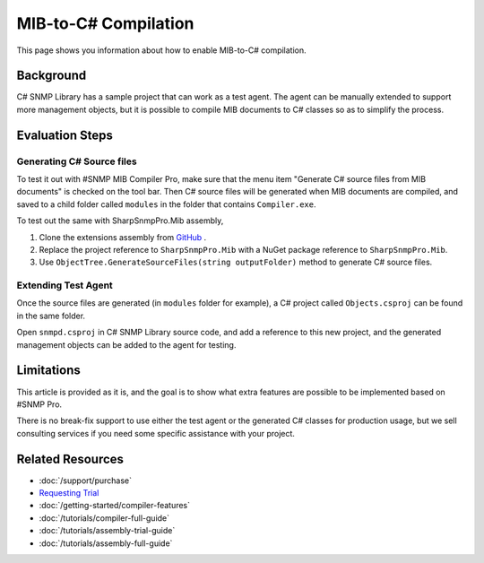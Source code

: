 MIB-to-C# Compilation
=====================

This page shows you information about how to enable MIB-to-C# compilation.

Background
----------
C# SNMP Library has a sample project that can work as a test agent. The agent can
be manually extended to support more management objects, but it is possible to
compile MIB documents to C# classes so as to simplify the process.

Evaluation Steps
----------------

Generating C# Source files
^^^^^^^^^^^^^^^^^^^^^^^^^^
To test it out with #SNMP MIB Compiler Pro, make sure that the menu item
"Generate C# source files from MIB documents" is checked on the tool bar. Then
C# source files will be generated when MIB documents are compiled, and saved to
a child folder called ``modules`` in the folder that contains ``Compiler.exe``.

To test out the same with SharpSnmpPro.Mib assembly,

#. Clone the extensions assembly from
   `GitHub <https://github.com/lextudio/sharpsnmppro.mib.extensions>`_ .
#. Replace the project reference to ``SharpSnmpPro.Mib`` with a NuGet package
   reference to ``SharpSnmpPro.Mib``.
#. Use ``ObjectTree.GenerateSourceFiles(string outputFolder)`` method to
   generate C# source files.

.. warning: This GitHub repo does not work with the Trial edition of `SharpSnmpPro.Mib`.

Extending Test Agent
^^^^^^^^^^^^^^^^^^^^
Once the source files are generated (in ``modules`` folder for example), a
C# project called ``Objects.csproj`` can be found in the same folder.

Open ``snmpd.csproj`` in C# SNMP Library source code, and add a reference to this
new project, and the generated management objects can be added to the agent for
testing.

Limitations
-----------
This article is provided as it is, and the goal is to show what extra features
are possible to be implemented based on #SNMP Pro.

There is no break-fix support to use either the test agent or the generated C#
classes for production usage, but we sell consulting services if you need some
specific assistance with your project.

Related Resources
-----------------

- :doc:`/support/purchase`
- `Requesting Trial <https://www.sharpsnmp.com/#contact-us>`_
- :doc:`/getting-started/compiler-features`
- :doc:`/tutorials/compiler-full-guide`
- :doc:`/tutorials/assembly-trial-guide`
- :doc:`/tutorials/assembly-full-guide`
